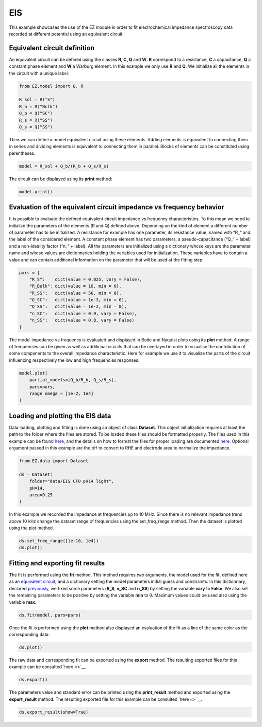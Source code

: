 EIS
===

This example showcases the use of the EZ module in order to fit
electrochemical impedance spectroscopy data recorded at different
potential using an equivalent circuit.

.. raw:: html

   <p id="EC-def">

.. raw:: html

   </p>

Equivalent circuit definition
~~~~~~~~~~~~~~~~~~~~~~~~~~~~~

An equivalent circuit can be defined using the classes **R, C, Q** and
**W**. **R** correspond to a resistance, **C** a capacitance, **Q** a
constant phase element and **W** a Warburg element. In this example we
only use **R** and **Q**. We initialize all the elements in the circuit
with a unique label:

.. code:: ipython3

    from EZ.model import Q, R
    
    R_sol = R("S")
    R_b = R("Bulk")
    Q_b = Q("SC")
    R_s = R("SS")
    Q_s = Q("SS")

Then we can define a model equivalent circuit using these elements.
Adding elements is equivalent to connecting them in series and dividing
elements is equivalent to connecting them in parallel. Blocks of
elements can be constituted using parentheses.

.. code:: ipython3

    model = R_sol + Q_b/(R_b + Q_s/R_s)

The circuit can be displayed using its **print** method:

.. code:: ipython3

    model.print()



.. image:: EIS_files/EIS_9_0.svg
  :align: center

Evaluation of the equivalent circuit impedance vs frequency behavior
~~~~~~~~~~~~~~~~~~~~~~~~~~~~~~~~~~~~~~~~~~~~~~~~~~~~~~~~~~~~~~~~~~~~

It is possible to evaluate the defined equivalent circuit impedance vs
frequency characteristics. To this mean we need to initialize the
parameters of the elements (R and Q) defined above. Depending on the
kind of element a different number of parameter has to be initialized. A
resistance for example has one parameter, its resistance value, named
with “R\_” and the label of the considered element. A constant phase
element has two parameters, a pseudo-capacitance (“Q\_” + label) and a
non-ideality factor (“n\_” + label). All the parameters are initialized
using a dictionary whose keys are the parameter name and whose values
are dictionnaries holding the variables used for initialization. These
variables have to contain a value and can contain additional information
on the parameter that will be used at the fitting step.

.. raw:: html

   <p id="pars-def">

.. raw:: html

   </p>

.. code:: ipython3

    pars = {
        "R_S":    dict(value = 0.025, vary = False),
        "R_Bulk": dict(value = 10, min = 0),
        "R_SS":   dict(value = 50, min = 0),
        "Q_SC":   dict(value = 1e-3, min = 0),
        "Q_SS":   dict(value = 1e-2, min = 0),
        "n_SC":   dict(value = 0.9, vary = False),
        "n_SS":   dict(value = 0.8, vary = False)
    }

The model impedance vs frequency is evaluated and displayed in Bode and
Nyquist plots using its **plot** method. A range of frequencies can be
given as well as additional circuits that can be overlayed in order to
vizualise the contribution of some components to the overall impedance
characteristic. Here for example we use it to visualize the parts of the
circuit influencing respectively the low and high frequencies responses.

.. code:: ipython3

    model.plot(
        partial_models=[Q_b/R_b, Q_s/R_s],
        pars=pars,
        range_omega = [1e-2, 1e4]
    )



.. image:: EIS_files/EIS_15_0.svg
  :align: center

Loading and plotting the EIS data
~~~~~~~~~~~~~~~~~~~~~~~~~~~~~~~~~

Data loading, plotting and fitting is done using an object of class
**Dataset**. This object initialization requires at least the path to
the folder where the files are stored. To be loaded these files should
be formatted properly. The files used in this example can be found
`here <https://github.com/flboudoire/EZ/tree/master/examples/data/EIS%20CFO%20pH14%20light>`__,
and the details on how to format the files for proper loading are
documented `here <files.html>`__. Optional argument passed in this
example are the pH to convert to RHE and electrode area to normalize the
impedance.

.. code:: ipython3

    from EZ.data import Dataset
    
    ds = Dataset(
        folder="data/EIS CFO pH14 light",
        pH=14,
        area=0.25
    )

In this example we recorded the impedance at frequencies up to 10 MHz.
Since there is no relevant impedance trend above 10 kHz change the
dataset range of frequencies using the set_freq_range method. Then the
dataset is plotted using the plot method.

.. code:: ipython3

    ds.set_freq_range([1e-10, 1e4])
    ds.plot()



.. image:: EIS_files/EIS_20_0.svg
  :align: center

Fitting and exporting fit results
~~~~~~~~~~~~~~~~~~~~~~~~~~~~~~~~~

The fit is performed using the **fit** method. This method requires two
arguments, the model used for the fit, defined here as an `equivalent
circuit <#EC-def>`__, and a dictionary setting the model parameters
initial guess and constraints. In this dictionnary, declared
`previously <#pars-def>`__, we fixed some parameters (**R_S**, **n_SC**
and **n_SS**) by setting the variable **vary** to **False**. We also set
the remaining parameters to be positive by setting the variable **min**
to 0. Maximum values could be used also using the variable **max**.

.. code:: ipython3

    ds.fit(model, pars=pars)

Once the fit is performed using the **plot** method also displayed an
evaluation of the fit as a line of the same color as the corresponding
data:

.. code:: ipython3

    ds.plot()



.. image:: EIS_files/EIS_25_0.svg
  :align: center

The raw data and corresponding fit can be exported using the **export**
method. The resulting exported files for this example can be consulted
`here <>`__.

.. code:: ipython3

    ds.export()

The parameters value and standard error can be printed using the
**print_result** method and exported using the **export_result** method.
The resulting exported file for this example can be consulted
`here <>`__.

.. code:: ipython3

    ds.export_result(show=True)



.. raw:: html

    <div>
    <style scoped>
        .dataframe tbody tr th:only-of-type {
            vertical-align: middle;
        }
    
        .dataframe tbody tr th {
            vertical-align: top;
        }
    
        .dataframe thead th {
            text-align: right;
        }
    </style>
    <table border="1" class = 'docutils'>
      <thead>
        <tr style="text-align: right;">
          <th></th>
          <th>value (fixed)</th>
        </tr>
      </thead>
      <tbody>
        <tr>
          <th>R_S</th>
          <td>0.025</td>
        </tr>
        <tr>
          <th>n_SC</th>
          <td>0.900</td>
        </tr>
        <tr>
          <th>n_SS</th>
          <td>0.800</td>
        </tr>
      </tbody>
    </table>
    </div>



.. raw:: html

    <div>
    <style scoped>
        .dataframe tbody tr th:only-of-type {
            vertical-align: middle;
        }
    
        .dataframe tbody tr th {
            vertical-align: top;
        }
    
        .dataframe thead th {
            text-align: right;
        }
    </style>
    <table border="1" class = 'docutils'>
      <thead>
        <tr style="text-align: right;">
          <th>E [V vs RHE]</th>
          <th>Q_SC</th>
          <th>Q_SC std</th>
          <th>R_Bulk</th>
          <th>R_Bulk std</th>
          <th>Q_SS</th>
          <th>Q_SS std</th>
          <th>R_SS</th>
          <th>R_SS std</th>
        </tr>
      </thead>
      <tbody>
        <tr>
          <th>0.725</th>
          <td>0.00226</td>
          <td>2.18e-05</td>
          <td>13.4</td>
          <td>0.151</td>
          <td>0.0132</td>
          <td>0.000166</td>
          <td>26.1</td>
          <td>0.149</td>
        </tr>
        <tr>
          <th>0.745</th>
          <td>0.00213</td>
          <td>3.02e-05</td>
          <td>13.7</td>
          <td>0.199</td>
          <td>0.0142</td>
          <td>0.000215</td>
          <td>30.5</td>
          <td>0.206</td>
        </tr>
        <tr>
          <th>0.765</th>
          <td>0.00208</td>
          <td>3.51e-05</td>
          <td>14.1</td>
          <td>0.219</td>
          <td>0.0154</td>
          <td>0.000235</td>
          <td>35.3</td>
          <td>0.248</td>
        </tr>
        <tr>
          <th>0.785</th>
          <td>0.00204</td>
          <td>3.73e-05</td>
          <td>13.5</td>
          <td>0.21</td>
          <td>0.0155</td>
          <td>0.000192</td>
          <td>43.6</td>
          <td>0.277</td>
        </tr>
        <tr>
          <th>0.805</th>
          <td>0.00207</td>
          <td>6.17e-05</td>
          <td>13</td>
          <td>0.317</td>
          <td>0.0159</td>
          <td>0.000264</td>
          <td>50.1</td>
          <td>0.48</td>
        </tr>
        <tr>
          <th>0.825</th>
          <td>0.00214</td>
          <td>4.25e-05</td>
          <td>13.7</td>
          <td>0.209</td>
          <td>0.0174</td>
          <td>0.000173</td>
          <td>60</td>
          <td>0.424</td>
        </tr>
        <tr>
          <th>0.845</th>
          <td>0.00224</td>
          <td>5.91e-05</td>
          <td>13.2</td>
          <td>0.264</td>
          <td>0.0181</td>
          <td>0.000222</td>
          <td>63.1</td>
          <td>0.602</td>
        </tr>
        <tr>
          <th>0.865</th>
          <td>0.00231</td>
          <td>4.66e-05</td>
          <td>12.6</td>
          <td>0.189</td>
          <td>0.0187</td>
          <td>0.000156</td>
          <td>69.2</td>
          <td>0.513</td>
        </tr>
        <tr>
          <th>0.885</th>
          <td>0.00252</td>
          <td>4.85e-05</td>
          <td>13.1</td>
          <td>0.187</td>
          <td>0.0207</td>
          <td>0.000176</td>
          <td>70.4</td>
          <td>0.595</td>
        </tr>
        <tr>
          <th>0.905</th>
          <td>0.00277</td>
          <td>5.82e-05</td>
          <td>13.1</td>
          <td>0.205</td>
          <td>0.0228</td>
          <td>0.000217</td>
          <td>72.5</td>
          <td>0.783</td>
        </tr>
        <tr>
          <th>0.925</th>
          <td>0.00294</td>
          <td>7.19e-05</td>
          <td>11.8</td>
          <td>0.217</td>
          <td>0.0223</td>
          <td>0.000203</td>
          <td>80.2</td>
          <td>0.925</td>
        </tr>
        <tr>
          <th>0.945</th>
          <td>0.00351</td>
          <td>6.53e-05</td>
          <td>12</td>
          <td>0.179</td>
          <td>0.0244</td>
          <td>0.000182</td>
          <td>81.4</td>
          <td>0.848</td>
        </tr>
        <tr>
          <th>0.965</th>
          <td>0.0041</td>
          <td>6.22e-05</td>
          <td>10.7</td>
          <td>0.14</td>
          <td>0.0233</td>
          <td>0.00011</td>
          <td>102</td>
          <td>0.83</td>
        </tr>
        <tr>
          <th>0.985</th>
          <td>0.0055</td>
          <td>6.83e-05</td>
          <td>10.8</td>
          <td>0.132</td>
          <td>0.0258</td>
          <td>0.000109</td>
          <td>106</td>
          <td>0.913</td>
        </tr>
        <tr>
          <th>1.005</th>
          <td>0.00775</td>
          <td>9.38e-05</td>
          <td>9.88</td>
          <td>0.142</td>
          <td>0.0277</td>
          <td>0.000117</td>
          <td>107</td>
          <td>0.969</td>
        </tr>
        <tr>
          <th>1.025</th>
          <td>0.0102</td>
          <td>0.000134</td>
          <td>9.58</td>
          <td>0.171</td>
          <td>0.031</td>
          <td>0.000163</td>
          <td>97.5</td>
          <td>1.11</td>
        </tr>
        <tr>
          <th>1.045</th>
          <td>0.0112</td>
          <td>0.000179</td>
          <td>9.15</td>
          <td>0.2</td>
          <td>0.0338</td>
          <td>0.000219</td>
          <td>94.9</td>
          <td>1.44</td>
        </tr>
        <tr>
          <th>1.065</th>
          <td>0.0113</td>
          <td>0.000146</td>
          <td>8.69</td>
          <td>0.148</td>
          <td>0.0361</td>
          <td>0.000191</td>
          <td>87.1</td>
          <td>1.06</td>
        </tr>
        <tr>
          <th>1.085</th>
          <td>0.0111</td>
          <td>0.000146</td>
          <td>8.29</td>
          <td>0.136</td>
          <td>0.0376</td>
          <td>0.000191</td>
          <td>91.1</td>
          <td>1.19</td>
        </tr>
        <tr>
          <th>1.105</th>
          <td>0.0109</td>
          <td>0.000137</td>
          <td>8.12</td>
          <td>0.119</td>
          <td>0.0408</td>
          <td>0.000203</td>
          <td>87.1</td>
          <td>1.18</td>
        </tr>
        <tr>
          <th>1.125</th>
          <td>0.0108</td>
          <td>0.000296</td>
          <td>7.79</td>
          <td>0.225</td>
          <td>0.0481</td>
          <td>0.000571</td>
          <td>74.2</td>
          <td>2.42</td>
        </tr>
      </tbody>
    </table>
    </div>

